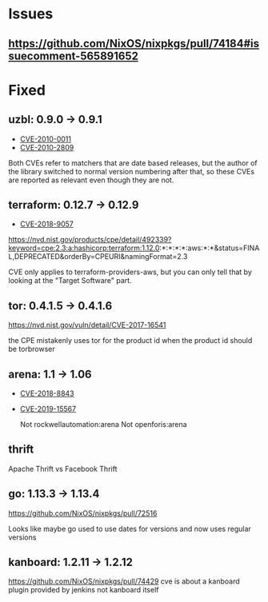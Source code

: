 * Issues
** https://github.com/NixOS/nixpkgs/pull/74184#issuecomment-565891652
* Fixed
** uzbl: 0.9.0 -> 0.9.1
  - [[https://nvd.nist.gov/vuln/detail/CVE-2010-0011][CVE-2010-0011]]
  - [[https://nvd.nist.gov/vuln/detail/CVE-2010-2809][CVE-2010-2809]]

  Both CVEs refer to matchers that are date based releases, but the
  author of the library switched to normal version numbering after
  that, so these CVEs are reported as relevant even though they are
  not.
** terraform: 0.12.7 -> 0.12.9
   - [[https://nvd.nist.gov/vuln/detail/CVE-2018-9057][CVE-2018-9057]]

   https://nvd.nist.gov/products/cpe/detail/492339?keyword=cpe:2.3:a:hashicorp:terraform:1.12.0:*:*:*:*:aws:*:*&status=FINAL,DEPRECATED&orderBy=CPEURI&namingFormat=2.3

   CVE only applies to terraform-providers-aws, but you can only tell that by looking at the "Target Software" part.
** tor: 0.4.1.5 -> 0.4.1.6
   https://nvd.nist.gov/vuln/detail/CVE-2017-16541

  the CPE mistakenly uses tor for the product id when the product id should be torbrowser
** arena: 1.1 -> 1.06
  - [[https://nvd.nist.gov/vuln/detail/CVE-2018-8843][CVE-2018-8843]]
  - [[https://nvd.nist.gov/vuln/detail/CVE-2019-15567][CVE-2019-15567]]

   Not rockwellautomation:arena
   Not openforis:arena
** thrift
   Apache Thrift vs Facebook Thrift
** go: 1.13.3 -> 1.13.4
   https://github.com/NixOS/nixpkgs/pull/72516

   Looks like maybe go used to use dates for versions and now uses
   regular versions
** kanboard: 1.2.11 -> 1.2.12
   https://github.com/NixOS/nixpkgs/pull/74429
   cve is about a kanboard plugin provided by jenkins not kanboard itself
